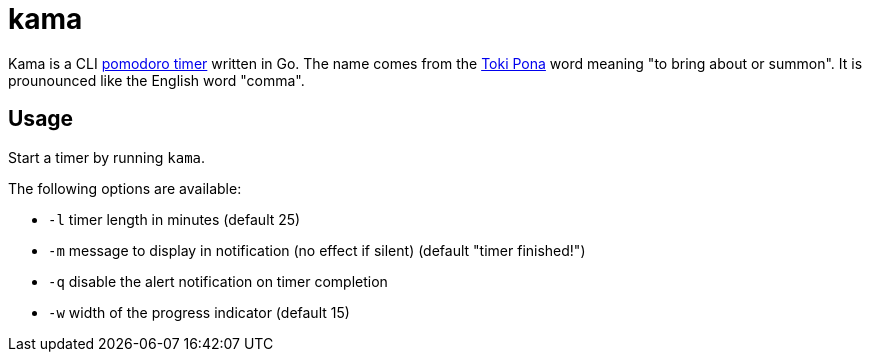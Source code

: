 = kama

Kama is a CLI https://en.wikipedia.org/wiki/Pomodoro_Technique[pomodoro timer] written in Go.
The name comes from the https://en.wikipedia.org/wiki/Toki_Pona[Toki Pona] word meaning "to bring about or summon".
It is prounounced like the English word "comma".

== Usage

Start a timer by running `kama`.

.The following options are available:
- `-l` timer length in minutes (default 25)
- `-m` message to display in notification (no effect if silent) (default "timer finished!")
- `-q` disable the alert notification on timer completion
- `-w` width of the progress indicator (default 15)
